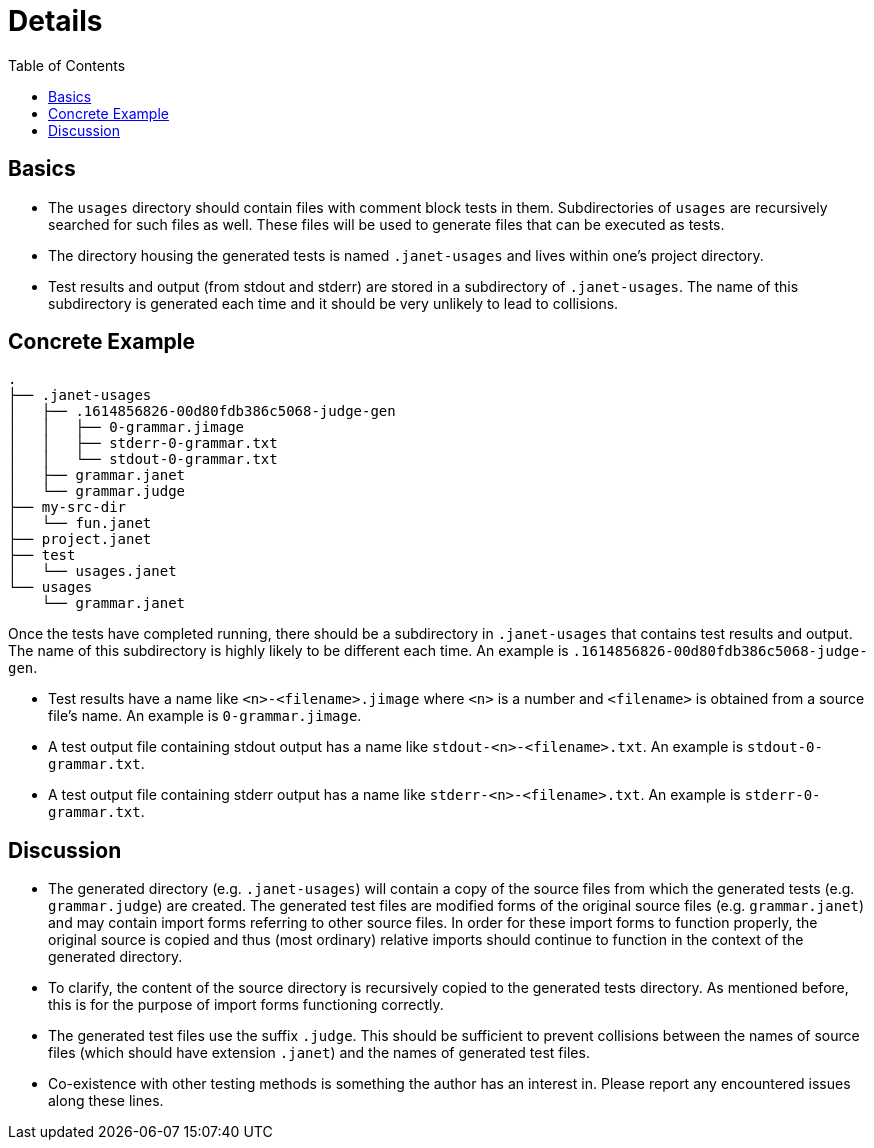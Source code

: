 = Details
:toc:

== Basics

* The `usages` directory should contain files with comment block tests
  in them.  Subdirectories of `usages` are recursively searched for
  such files as well.  These files will be used to generate files that
  can be executed as tests.

* The directory housing the generated tests is named `.janet-usages`
  and lives within one's project directory.

* Test results and output (from stdout and stderr) are stored in a
  subdirectory of `.janet-usages`.  The name of this
  subdirectory is generated each time and it should be very unlikely
  to lead to collisions.

== Concrete Example

----
.
├── .janet-usages
│   ├── .1614856826-00d80fdb386c5068-judge-gen
│   │   ├── 0-grammar.jimage
│   │   ├── stderr-0-grammar.txt
│   │   └── stdout-0-grammar.txt
│   ├── grammar.janet
│   └── grammar.judge
├── my-src-dir
│   └── fun.janet
├── project.janet
├── test
│   └── usages.janet
└── usages
    └── grammar.janet
----

Once the tests have completed running, there should be a subdirectory
in `.janet-usages` that contains test results and output.  The name
of this subdirectory is highly likely to be different each time.  An
example is `.1614856826-00d80fdb386c5068-judge-gen`.

* Test results have a name like `<n>-<filename>.jimage` where `<n>` is
  a number and `<filename>` is obtained from a source file's name.  An
  example is `0-grammar.jimage`.

* A test output file containing stdout output has a name like
  `stdout-<n>-<filename>.txt`.  An example is `stdout-0-grammar.txt`.

* A test output file containing stderr output has a name like
  `stderr-<n>-<filename>.txt`.  An example is `stderr-0-grammar.txt`.

== Discussion

* The generated directory (e.g. `.janet-usages`) will contain a copy
  of the source files from which the generated tests
  (e.g. `grammar.judge`) are created.  The generated test files are
  modified forms of the original source files (e.g. `grammar.janet`)
  and may contain import forms referring to other source files.  In
  order for these import forms to function properly, the original
  source is copied and thus (most ordinary) relative imports should
  continue to function in the context of the generated directory.

* To clarify, the content of the source directory is recursively
  copied to the generated tests directory.  As mentioned before, this
  is for the purpose of import forms functioning correctly.

* The generated test files use the suffix `.judge`.  This should be
  sufficient to prevent collisions between the names of source files
  (which should have extension `.janet`) and the names of generated
  test files.

* Co-existence with other testing methods is something the author has
  an interest in.  Please report any encountered issues along these
  lines.
